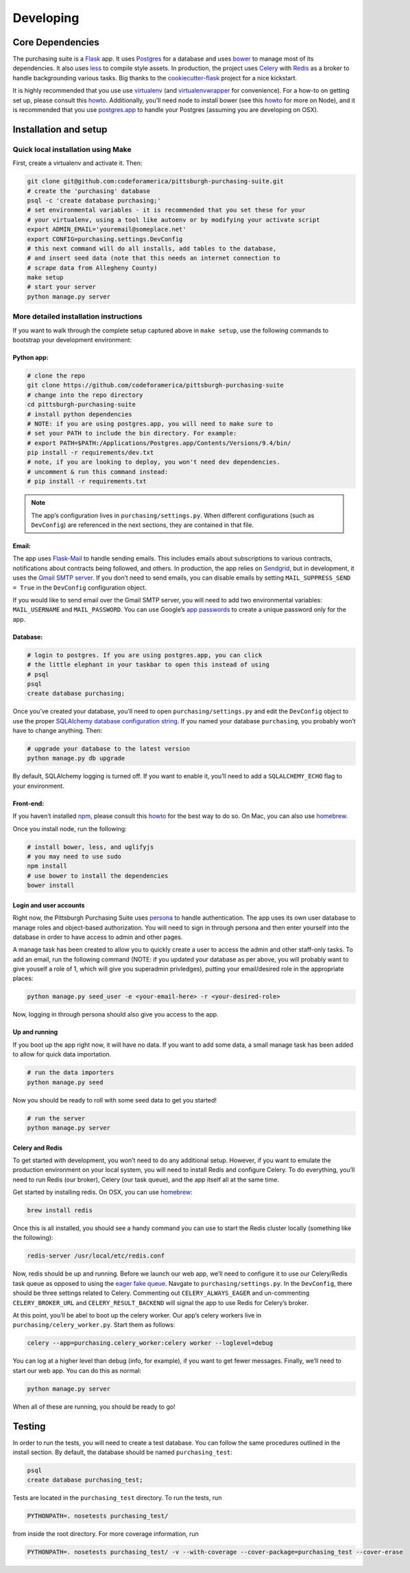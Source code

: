 Developing
==========

Core Dependencies
^^^^^^^^^^^^^^^^^

The purchasing suite is a `Flask`_ app. It uses `Postgres`_ for a database and uses `bower`_ to manage most of its dependencies. It also uses `less`_ to compile style assets. In production, the project uses `Celery`_ with `Redis`_ as a broker to handle backgrounding various tasks. Big thanks to the `cookiecutter-flask`_ project for a nice kickstart.

It is highly recommended that you use use `virtualenv`_ (and `virtualenvwrapper`_ for convenience). For a how-to on getting set up, please consult this `howto <https://github.com/codeforamerica/howto/blob/master/Python-Virtualenv.md>`_. Additionally, you’ll need node to install bower (see this `howto <https://github.com/codeforamerica/howto/blob/master/Node.js.md>`_ for more on Node), and it is recommended that you use `postgres.app`_ to
handle your Postgres (assuming you are developing on OSX).

Installation and setup
^^^^^^^^^^^^^^^^^^^^^^

Quick local installation using Make
'''''''''''''''''''''''''''''''''''

First, create a virtualenv and activate it. Then:

.. code:: bash

    git clone git@github.com:codeforamerica/pittsburgh-purchasing-suite.git
    # create the 'purchasing' database
    psql -c 'create database purchasing;'
    # set environmental variables - it is recommended that you set these for your
    # your virtualenv, using a tool like autoenv or by modifying your activate script
    export ADMIN_EMAIL='youremail@someplace.net'
    export CONFIG=purchasing.settings.DevConfig
    # this next command will do all installs, add tables to the database,
    # and insert seed data (note that this needs an internet connection to
    # scrape data from Allegheny County)
    make setup
    # start your server
    python manage.py server

More detailed installation instructions
'''''''''''''''''''''''''''''''''''''''

If you want to walk through the complete setup captured above in ``make setup``, use the following commands to bootstrap your development environment:

Python app:
"""""""""""

.. code:: bash

    # clone the repo
    git clone https://github.com/codeforamerica/pittsburgh-purchasing-suite
    # change into the repo directory
    cd pittsburgh-purchasing-suite
    # install python dependencies
    # NOTE: if you are using postgres.app, you will need to make sure to
    # set your PATH to include the bin directory. For example:
    # export PATH=$PATH:/Applications/Postgres.app/Contents/Versions/9.4/bin/
    pip install -r requirements/dev.txt
    # note, if you are looking to deploy, you won't need dev dependencies.
    # uncomment & run this command instead:
    # pip install -r requirements.txt

.. note:: The app’s configuration lives in ``purchasing/settings.py``. When different configurations (such as ``DevConfig``) are referenced in the next sections, they are contained in that file.

Email:
""""""

The app uses `Flask-Mail`_ to handle sending emails. This includes emails about subscriptions to various contracts, notifications about contracts being followed, and others. In production, the app relies on `Sendgrid`_, but in development, it uses the `Gmail SMTP server`_. If you don’t need to send emails, you can disable emails by setting ``MAIL_SUPPRESS_SEND = True`` in the ``DevConfig`` configuration object.

If you would like to send email over the Gmail SMTP server, you will need to add two environmental variables: ``MAIL_USERNAME`` and ``MAIL_PASSWORD``. You can use Google’s `app passwords`_ to create a unique password only for the app.

Database:
"""""""""

.. code:: bash

    # login to postgres. If you are using postgres.app, you can click
    # the little elephant in your taskbar to open this instead of using
    # psql
    psql
    create database purchasing;

Once you’ve created your database, you’ll need to open ``purchasing/settings.py`` and edit the ``DevConfig`` object to use the proper `SQLAlchemy database configuration string`_. If you named your database ``purchasing``, you probably won’t have to change anything. Then:

.. code:: bash

    # upgrade your database to the latest version
    python manage.py db upgrade

By default, SQLAlchemy logging is turned off. If you want to enable it, you’ll need to add a ``SQLALCHEMY_ECHO`` flag to your environment.

Front-end:
""""""""""

If you haven’t installed `npm`_, please consult this `howto <https://github.com/codeforamerica/howto/blob/master/Node.js.md>`_ for the best way to do so. On Mac, you can also use `homebrew`_.

Once you install node, run the following:

.. code:: bash

    # install bower, less, and uglifyjs
    # you may need to use sudo
    npm install
    # use bower to install the dependencies
    bower install

Login and user accounts
"""""""""""""""""""""""

Right now, the Pittsburgh Purchasing Suite uses `persona`_ to handle authentication. The app uses its own user database to manage roles and object-based authorization. You will need to sign in through persona and then enter yourself into the database in order to have access to admin and other pages.

A manage task has been created to allow you to quickly create a user to access the admin and other staff-only tasks. To add an email, run the following command (NOTE: if you updated your database as per above, you will probably want to give youself a role of 1, which will give you superadmin privledges), putting your email/desired role in the appropriate places:

.. code:: bash

    python manage.py seed_user -e <your-email-here> -r <your-desired-role>

Now, logging in through persona should also give you access to the app.

Up and running
""""""""""""""

If you boot up the app right now, it will have no data. If you want to add some data, a small manage task has been added to allow for quick data importation.

.. code:: bash

    # run the data importers
    python manage.py seed

Now you should be ready to roll with some seed data to get you started!

.. code:: bash

    # run the server
    python manage.py server

Celery and Redis
""""""""""""""""

To get started with development, you won’t need to do any additional setup. However, if you want to emulate the production environment on your local system, you will need to install Redis and configure Celery. To do everything, you’ll need to run Redis (our broker), Celery (our task queue), and the app itself all at the same time.

Get started by installing redis. On OSX, you can use `homebrew`_:

.. code:: bash

    brew install redis

Once this is all installed, you should see a handy command you can use to start the Redis cluster locally (something like the following):

.. code:: bash

    redis-server /usr/local/etc/redis.conf

Now, redis should be up and running. Before we launch our web app, we’ll need to configure it to use our Celery/Redis task queue as opposed to using the `eager fake queue`_. Navgate to ``purchasing/settings.py``. In the ``DevConfig``, there should be three settings related to Celery. Commenting out ``CELERY_ALWAYS_EAGER`` and un-commenting ``CELERY_BROKER_URL`` and ``CELERY_RESULT_BACKEND`` will signal the app to use Redis for Celery’s broker.

At this point, you’ll be abel to boot up the celery worker. Our app’s celery workers live in ``purchasing/celery_worker.py``. Start them as follows:

.. code:: bash

    celery --app=purchasing.celery_worker:celery worker --loglevel=debug

You can log at a higher level than debug (info, for example), if you want to get fewer messages. Finally, we’ll need to start our web app. You can do this as normal:

.. code:: bash

    python manage.py server

When all of these are running, you should be ready to go!

Testing
^^^^^^^

In order to run the tests, you will need to create a test database. You can follow the same procedures outlined in the install section. By default, the database should be named ``purchasing_test``:

.. code:: bash

    psql
    create database purchasing_test;

Tests are located in the ``purchasing_test`` directory. To run the tests, run

.. code:: bash

    PYTHONPATH=. nosetests purchasing_test/

from inside the root directory. For more coverage information, run

.. code:: bash

    PYTHONPATH=. nosetests purchasing_test/ -v --with-coverage --cover-package=purchasing_test --cover-erase

.. _Flask: http://flask.pocoo.org/
.. _Postgres: http://www.postgresql.org/
.. _bower: http://bower.io/
.. _less: http://lesscss.org/
.. _Celery: http://celery.readthedocs.org/en/latest/
.. _Redis: http://redis.io/
.. _cookiecutter-flask: https://github.com/sloria/cookiecutter-flask
.. _virtualenv: https://readthedocs.org/projects/virtualenv/
.. _virtualenvwrapper: https://virtualenvwrapper.readthedocs.org/en/latest/
.. _postgres.app: http://postgresapp.com/
.. _Flask-Mail: https://pythonhosted.org/Flask-Mail/
.. _Sendgrid: https://sendgrid.com/
.. _Gmail SMTP server: https://support.google.com/a/answer/176600?hl=en
.. _app passwords: https://support.google.com/accounts/answer/185833?hl=en
.. _SQLAlchemy database configuration string: http://docs.sqlalchemy.org/en/rel_1_0/core/engines.html#postgresql
.. _npm: https://www.npmjs.com/
.. _homebrew: http://brew.sh/
.. _persona: https://login.persona.org/about
.. _eager fake queue: http://celery.readthedocs.org/en/latest/configuration.html#celery-always-eager

